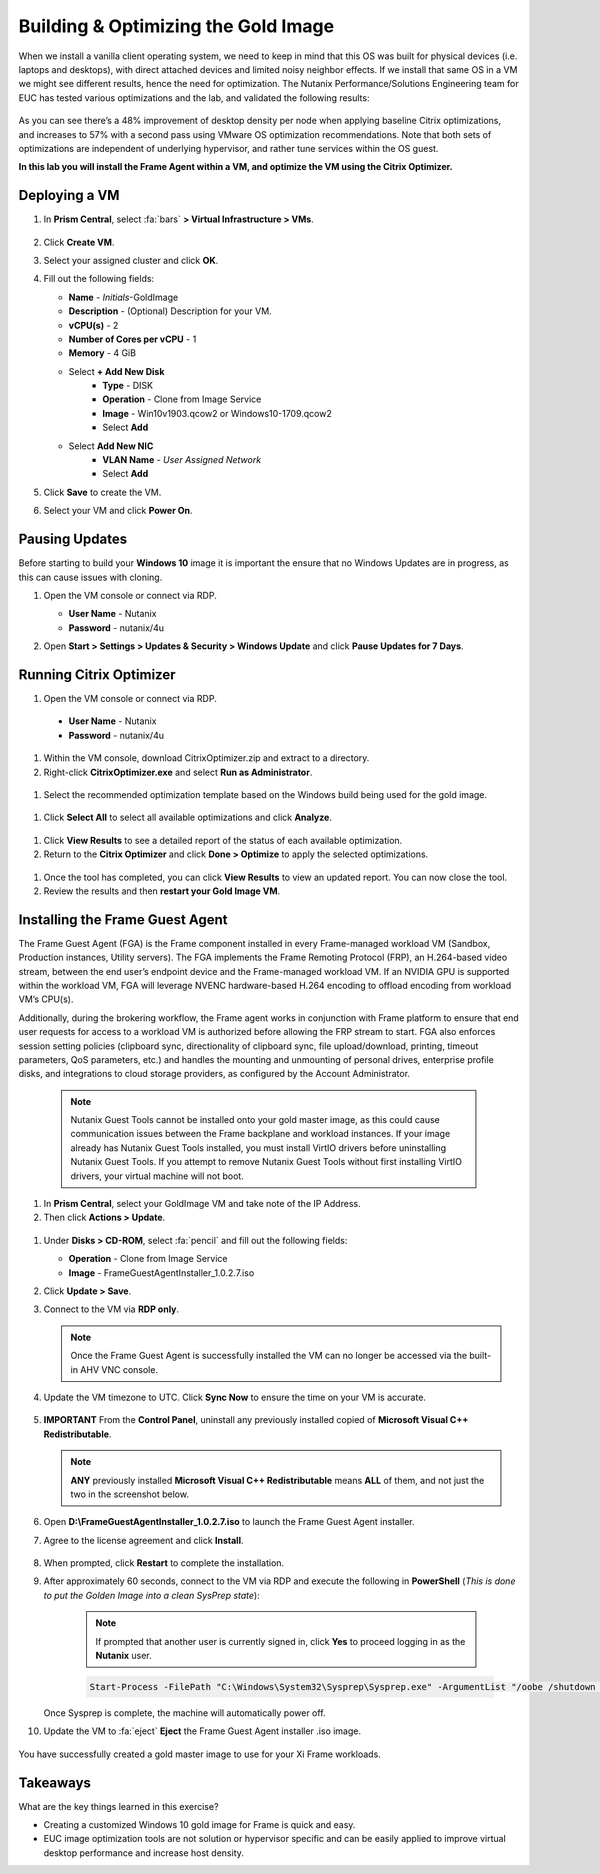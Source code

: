 .. _framegoldimage:

------------------------------------
Building & Optimizing the Gold Image
------------------------------------

When we install a vanilla client operating system, we need to keep in mind that this OS was built for physical devices (i.e. laptops and desktops), with direct attached devices and limited noisy neighbor effects. If we install that same OS in a VM we might see different results, hence the need for optimization. The Nutanix Performance/Solutions Engineering team for EUC has tested various optimizations and the lab, and validated the following results:

.. figure:: images/19.png

As you can see there’s a 48% improvement of desktop density per node when applying baseline Citrix optimizations, and increases to 57% with a second pass using VMware OS optimization recommendations. Note that both sets of optimizations are independent of underlying hypervisor, and rather tune services within the OS guest.

**In this lab you will install the Frame Agent within a VM, and optimize the VM using the Citrix Optimizer.**

Deploying a VM
++++++++++++++

#. In **Prism Central**, select :fa:`bars` **> Virtual Infrastructure > VMs**.

   .. figure:: images/1.png

#. Click **Create VM**.

#. Select your assigned cluster and click **OK**.

#. Fill out the following fields:

   - **Name** - *Initials*\ -GoldImage
   - **Description** - (Optional) Description for your VM.
   - **vCPU(s)** - 2
   - **Number of Cores per vCPU** - 1
   - **Memory** - 4 GiB

   - Select **+ Add New Disk**
       - **Type** - DISK
       - **Operation** - Clone from Image Service
       - **Image** - Win10v1903.qcow2 or Windows10-1709.qcow2
       - Select **Add**

   - Select **Add New NIC**
       - **VLAN Name** - *User Assigned Network*
       - Select **Add**

#. Click **Save** to create the VM.

#. Select your VM and click **Power On**.

.. _FramePausingUpdates:

Pausing Updates
+++++++++++++++

Before starting to build your **Windows 10** image it is important the ensure that no Windows Updates are in progress, as this can cause issues with cloning.

#. Open the VM console or connect via RDP.

   - **User Name** - Nutanix
   - **Password** - nutanix/4u

#. Open **Start > Settings > Updates & Security > Windows Update** and click **Pause Updates for 7 Days**.

   .. figure:: images/24.png

Running Citrix Optimizer
++++++++++++++++++++++++

#. Open the VM console or connect via RDP.

 - **User Name** - Nutanix
 - **Password** - nutanix/4u

#. Within the VM console, download CitrixOptimizer.zip and extract to a directory.

#. Right-click **CitrixOptimizer.exe** and select **Run as Administrator**.

 .. figure:: images/12.png

#. Select the recommended optimization template based on the Windows build being used for the gold image.

 .. figure:: images/13.png

#. Click **Select All** to select all available optimizations and click **Analyze**.

 .. figure:: images/14.png

#. Click **View Results** to see a detailed report of the status of each available optimization.

#. Return to the **Citrix Optimizer** and click **Done > Optimize** to apply the selected optimizations.

 .. figure:: images/15.png

#. Once the tool has completed, you can click **View Results** to view an updated report. You can now close the tool.

#. Review the results and then **restart your Gold Image VM**.

..   Running VMware OS Optimization Tool
      +++++++++++++++++++++++++++++++++++

      #. Within the VM console, download vmwareosoptimizationtool_b1160_16298096.zip https://flings.vmware.com/vmware-os-optimization-tool and extract to a directory.

      #. Right-click **VMwareOSOptimizationTool.exe** and select **Run as Administrator**.

      #. Click the **Select All** checkbox. Scroll down to **Cleanup Jobs** and un-select the 4 available optimizations. Click **Analyze**.

         .. figure:: images/16.png

         .. note::

            The Cleanup Jobs are excluded from this exercise as they can be time consuming to apply.

      #. Note the outstanding optimizations not applied in the **Analysis Summary** pane.

         .. figure:: images/17.png

      #. Click **Optimize** to apply the remaining optimizations.

         .. figure:: images/18.png

      #. Review the results and then **restart your Gold Image VM**.

Installing the Frame Guest Agent
++++++++++++++++++++++++++++++++

The Frame Guest Agent (FGA) is the Frame component installed in every Frame-managed workload VM (Sandbox, Production instances, Utility servers). The FGA implements the Frame Remoting Protocol (FRP), an H.264-based video stream, between the end user’s endpoint device and the Frame-managed workload VM. If an NVIDIA GPU is supported within the workload VM, FGA will leverage NVENC hardware-based H.264 encoding to offload encoding from workload VM’s CPU(s).

Additionally, during the brokering workflow, the Frame agent works in conjunction with Frame platform to ensure that end user requests for access to a workload VM is authorized before allowing the FRP stream to start. FGA also enforces session setting policies (clipboard sync, directionality of clipboard sync, file upload/download, printing, timeout parameters, QoS parameters, etc.) and handles the mounting and unmounting of personal drives, enterprise profile disks, and integrations to cloud storage providers, as configured by the Account Administrator.

   .. note::

      Nutanix Guest Tools cannot be installed onto your gold master image, as this could cause communication issues between the Frame backplane and workload instances. If your image already has Nutanix Guest Tools installed, you must install VirtIO drivers before uninstalling Nutanix Guest Tools. If you attempt to remove Nutanix Guest Tools without first installing VirtIO drivers, your virtual machine will not boot.

#. In **Prism Central**, select your GoldImage VM and take note of the IP Address.

#.  Then click **Actions > Update**.

   .. figure:: images/2.png

#. Under **Disks > CD-ROM**, select :fa:`pencil` and fill out the following fields:

   - **Operation** - Clone from Image Service
   - **Image** - FrameGuestAgentInstaller_1.0.2.7.iso

#. Click **Update > Save**.

#. Connect to the VM via **RDP only**.

   .. note::

      Once the Frame Guest Agent is successfully installed the VM can no longer be accessed via the built-in AHV VNC console.

#. Update the VM timezone to UTC. Click **Sync Now** to ensure the time on your VM is accurate.

   .. figure:: images/20.png

#. **IMPORTANT** From the **Control Panel**, uninstall any previously installed copied of **Microsoft Visual C++ Redistributable**.

   .. note::

      **ANY** previously installed **Microsoft Visual C++ Redistributable** means **ALL** of them, and not just the two in the screenshot below.

   .. figure:: images/22.png

#. Open **D:\\FrameGuestAgentInstaller_1.0.2.7.iso** to launch the Frame Guest Agent installer.

#. Agree to the license agreement and click **Install**.

   .. figure:: images/21.png

#. When prompted, click **Restart** to complete the installation.

#. After approximately 60 seconds, connect to the VM via RDP and execute the following in **PowerShell** (*This is done to put the Golden Image into a clean SysPrep state*):

    .. note::

       If prompted that another user is currently signed in, click **Yes** to proceed logging in as the **Nutanix** user.

    .. code-block:: PowerShell

      Start-Process -FilePath "C:\Windows\System32\Sysprep\Sysprep.exe" -ArgumentList "/oobe /shutdown /generalize /unattend:C:\ProgramData\Frame\Sysprep\Unattend.xml" -Wait -NoNewWindow

   Once Sysprep is complete, the machine will automatically power off.

#. Update the VM to :fa:`eject` **Eject** the Frame Guest Agent installer .iso image.

   .. figure:: images/23.png

You have successfully created a gold master image to use for your Xi Frame workloads.

Takeaways
+++++++++

What are the key things learned in this exercise?

- Creating a customized Windows 10 gold image for Frame is quick and easy.

- EUC image optimization tools are not solution or hypervisor specific and can be easily applied to improve virtual desktop performance and increase host density.
